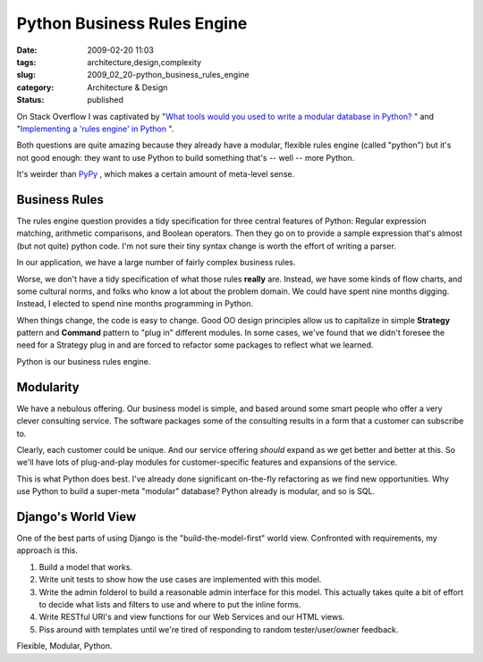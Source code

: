 Python Business Rules Engine
============================

:date: 2009-02-20 11:03
:tags: architecture,design,complexity
:slug: 2009_02_20-python_business_rules_engine
:category: Architecture & Design
:status: published







On Stack Overflow I was captivated by "`What tools would you used to write a modular database in Python? <http://stackoverflow.com/questions/532814/what-tools-would-you-used-to-write-a-modular-database-in-python>`_ " and "`Implementing a 'rules engine' in Python <http://stackoverflow.com/questions/467738/implementing-a-rules-engine-in-python>`_ ".



Both questions are quite amazing because they already have a modular, flexible rules engine (called "python") but it's not good enough: they want to use Python to build something that's -- well -- more Python.



It's weirder than `PyPy <http://codespeak.net/pypy/dist/pypy/doc/>`_ , which makes a certain amount of meta-level sense.



Business Rules
--------------



The rules engine question provides a tidy specification for three central features of Python: Regular expression matching, arithmetic comparisons, and Boolean operators.  Then they go on to provide a sample expression that's almost (but not quite) python code.  I'm not sure their tiny syntax change is worth the effort of writing a parser.



In our application, we have a large number of fairly complex business rules.



Worse, we don't have a tidy specification of what those rules **really**  are.  Instead, we have some kinds of flow charts, and some cultural norms, and folks who know a lot about the problem domain.  We could have spent nine months digging.  Instead, I elected to spend nine months programming in Python.  



When things change, the code is easy to change.  Good OO design principles allow us to capitalize in simple **Strategy**  pattern and **Command**  pattern to "plug in" different modules.  In some cases, we've found that we didn't foresee the need for a Strategy plug in and are forced to refactor some packages to reflect what we learned.



Python is our business rules engine.



Modularity
------------



We have a nebulous offering.  Our business model is simple, and based around some smart people who offer a very clever consulting service.  The software packages some of the consulting results in a form that a customer can subscribe to.



Clearly, each customer could be unique.  And our service offering *should*  expand as we get better and better at this.  So we'll have lots of plug-and-play modules for customer-specific features and expansions of the service.



This is what Python does best.  I've already done significant on-the-fly refactoring as we find new opportunities.  Why use Python to build a super-meta "modular" database?  Python already is modular, and so is SQL.



Django's World View
-------------------



One of the best parts of using Django is the "build-the-model-first" world view.  Confronted with requirements, my approach is this.



1.  Build a model that works.



2.  Write unit tests to show how the use cases are implemented with this model.



3.  Write the admin folderol to build a reasonable admin interface for this model.  This actually takes quite a bit of effort to decide what lists and filters to use and where to put the inline forms.



4.  Write RESTful URI's and view functions for our Web Services and our HTML views.



5.  Piss around with templates until we're tired of responding to random tester/user/owner feedback.



Flexible, Modular, Python.





